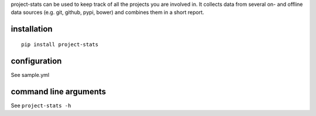 project-stats can be used to keep track of all the projects you are involved
in.  It collects data from several on- and offline data sources (e.g. git,
github, pypi, bower) and combines them in a short report.

installation
------------

::

   pip install project-stats

configuration
-------------

See sample.yml

command line arguments
----------------------

See ``project-stats -h``
